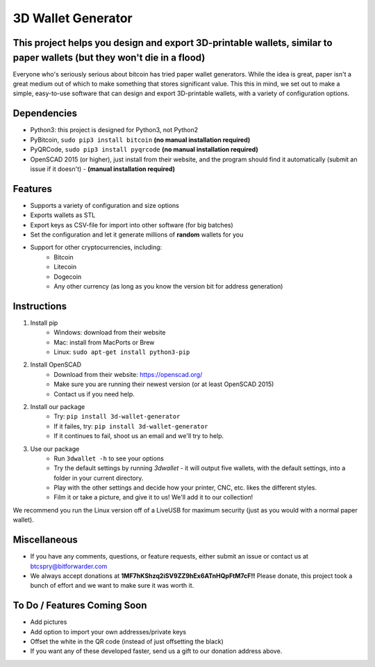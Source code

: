 3D Wallet Generator
===================

This project helps you design and export 3D-printable wallets, similar to paper wallets (but they won't die in a flood)
-----------------------------------------------------------------------------------------------------------------------

Everyone who's seriously serious about bitcoin has tried paper wallet
generators. While the idea is great, paper isn't a great medium out of
which to make something that stores significant value. This this in
mind, we set out to make a simple, easy-to-use software that can design
and export 3D-printable wallets, with a variety of configuration
options.

Dependencies
------------

-  Python3: this project is designed for Python3, not Python2
-  PyBitcoin, ``sudo pip3 install bitcoin`` **(no manual installation required)**
-  PyQRCode, ``sudo pip3 install pyqrcode`` **(no manual installation required)**
-  OpenSCAD 2015 (or higher), just install from their website, and the
   program should find it automatically (submit an issue if it doesn't) - **(manual installation required)**

Features
--------

-  Supports a variety of configuration and size options
-  Exports wallets as STL
-  Export keys as CSV-file for import into other software (for big
   batches)
-  Set the configuration and let it generate millions of **random**
   wallets for you
-  Support for other cryptocurrencies, including:
	- Bitcoin
	- Litecoin
	- Dogecoin
	- Any other currency (as long as you know the version bit for address generation)

Instructions
------------

1. Install pip
	- Windows: download from their website
	- Mac: install from MacPorts or Brew
	- Linux: ``sudo apt-get install python3-pip``
2. Install OpenSCAD
	- Download from their website: https://openscad.org/
	- Make sure you are running their newest version (or at least OpenSCAD 2015)
	- Contact us if you need help.  
2. Install our package
	- Try: ``pip install 3d-wallet-generator``
	- If it failes, try: ``pip install 3d-wallet-generator``
	- If it continues to fail, shoot us an email and we'll try to help.
3. Use our package
	- Run ``3dwallet -h`` to see your options
	- Try the default settings by running `3dwallet` - it will output five wallets, with the default settings, into a folder in your current directory.
	- Play with the other settings and decide how your printer, CNC, etc. likes the different styles.
	- Film it or take a picture, and give it to us! We'll add it to our collection!

We recommend you run the Linux version off of a LiveUSB for maximum
security (just as you would with a normal paper wallet).

Miscellaneous
-------------

-  If you have any comments, questions, or feature requests, either
   submit an issue or contact us at btcspry@bitforwarder.com
-  We always accept donations at
   **1MF7hKShzq2iSV9ZZ9hEx6ATnHQpFtM7cF!!** Please donate, this project
   took a bunch of effort and we want to make sure it was worth it.

To Do / Features Coming Soon
----------------------------

-  Add pictures
-  Add option to import your own addresses/private keys
-  Offset the white in the QR code (instead of just offsetting the
   black)
- If you want any of these developed faster, send us a gift to our donation address above.

